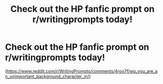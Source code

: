 #+TITLE: Check out the HP fanfic prompt on r/writingprompts today!

* Check out the HP fanfic prompt on r/writingprompts today!
:PROPERTIES:
:Author: gotkate86
:Score: 10
:DateUnix: 1467915562.0
:DateShort: 2016-Jul-07
:FlairText: Misc
:END:
([[https://www.reddit.com/r/WritingPrompts/comments/4roo7f/wp_you_are_an_unimportant_background_character_in/]])

